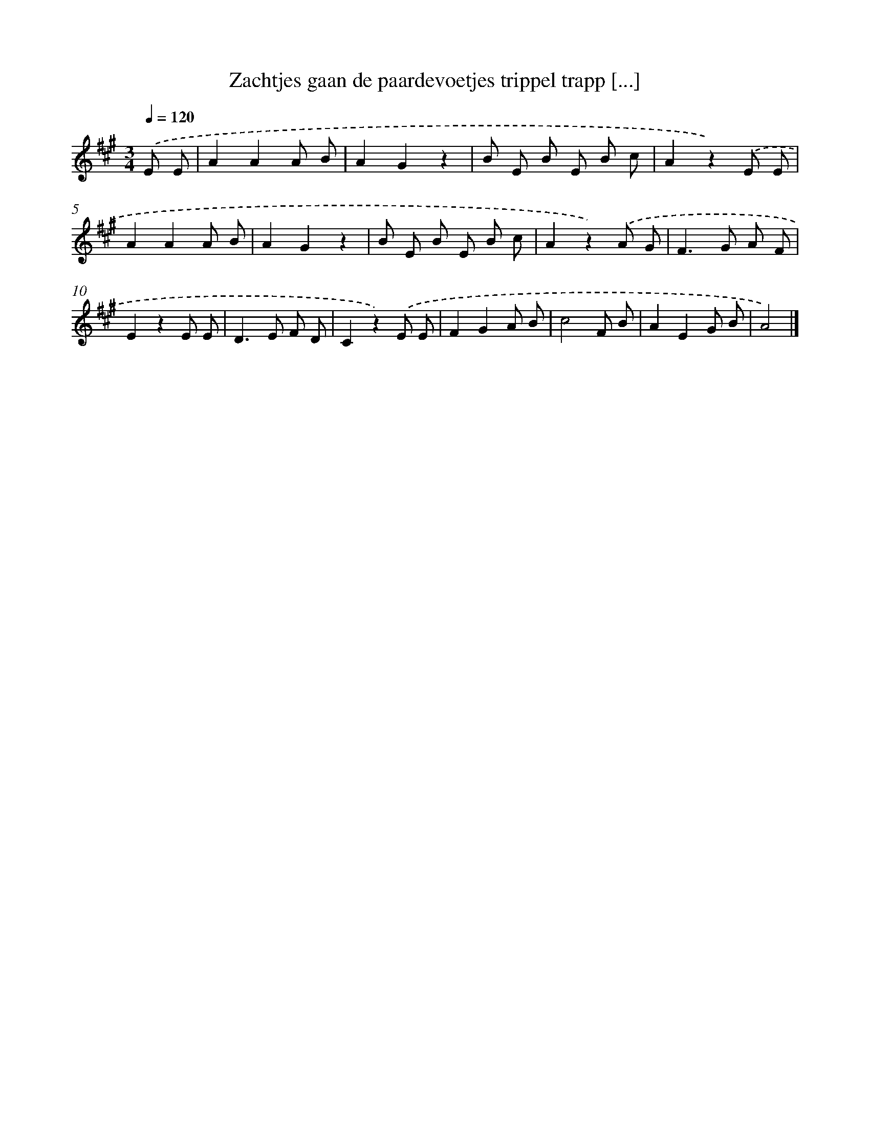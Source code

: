X: 13053
T: Zachtjes gaan de paardevoetjes trippel trapp [...]
%%abc-version 2.0
%%abcx-abcm2ps-target-version 5.9.1 (29 Sep 2008)
%%abc-creator hum2abc beta
%%abcx-conversion-date 2018/11/01 14:37:30
%%humdrum-veritas 1553848359
%%humdrum-veritas-data 1379131677
%%continueall 1
%%barnumbers 0
L: 1/8
M: 3/4
Q: 1/4=120
K: A clef=treble
.('E E [I:setbarnb 1]|
A2A2A B |
A2G2z2 |
B E B E B c |
A2z2).('E E |
A2A2A B |
A2G2z2 |
B E B E B c |
A2z2).('A G |
F2>G2 A F |
E2z2E E |
D2>E2 F D |
C2z2).('E E |
F2G2A B |
c4F B |
A2E2G B |
A4) |]
